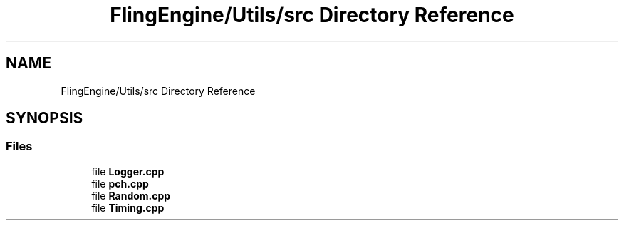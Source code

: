 .TH "FlingEngine/Utils/src Directory Reference" 3 "Fri Jul 19 2019" "Version 0.00.1" "Fling Engine" \" -*- nroff -*-
.ad l
.nh
.SH NAME
FlingEngine/Utils/src Directory Reference
.SH SYNOPSIS
.br
.PP
.SS "Files"

.in +1c
.ti -1c
.RI "file \fBLogger\&.cpp\fP"
.br
.ti -1c
.RI "file \fBpch\&.cpp\fP"
.br
.ti -1c
.RI "file \fBRandom\&.cpp\fP"
.br
.ti -1c
.RI "file \fBTiming\&.cpp\fP"
.br
.in -1c
